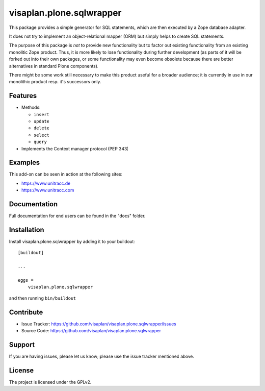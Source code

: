 .. This README is meant for consumption by humans and pypi. Pypi can render rst files so please do not use Sphinx features.
   If you want to learn more about writing documentation, please check out: http://docs.plone.org/about/documentation_styleguide.html
   This text does not appear on pypi or github. It is a comment.

=========================
visaplan.plone.sqlwrapper
=========================

This package provides a simple generator for SQL statements,
which are then executed by a Zope database adapter.

It does not try to implement an object-relational mapper (ORM) but simply helps
to create SQL statements.

The purpose of this package is *not* to provide new functionality
but to factor out existing functionality from an existing monolitic Zope product.
Thus, it is more likely to lose functionality during further development
(as parts of it will be forked out into their own packages,
or some functionality may even become obsolete because there are better
alternatives in standard Plone components).

There might be some work still necessary to make this product useful for a
broader audience; it is currently in use in our monolithic product resp. it's
successors only.


Features
--------

- Methods:

  - ``insert``
  - ``update``
  - ``delete``
  - ``select``
  - ``query``

- Implements the Context manager protocol (PEP 343)


Examples
--------

This add-on can be seen in action at the following sites:

- https://www.unitracc.de
- https://www.unitracc.com


Documentation
-------------

Full documentation for end users can be found in the "docs" folder.


Installation
------------

Install visaplan.plone.sqlwrapper by adding it to your buildout::

    [buildout]

    ...

    eggs =
        visaplan.plone.sqlwrapper


and then running ``bin/buildout``


Contribute
----------

- Issue Tracker: https://github.com/visaplan/visaplan.plone.sqlwrapper/issues
- Source Code: https://github.com/visaplan/visaplan.plone.sqlwrapper


Support
-------

If you are having issues, please let us know;
please use the issue tracker mentioned above.


License
-------

The project is licensed under the GPLv2.

.. vim: tw=79 cc=+1 sw=4 sts=4 si et
